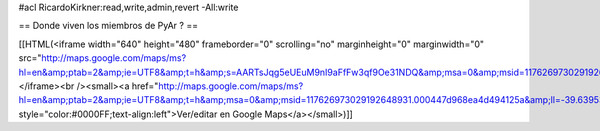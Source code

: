 #acl RicardoKirkner:read,write,admin,revert -All:write

== Donde viven los miembros de PyAr ? ==

[[HTML(<iframe width="640" height="480" frameborder="0" scrolling="no" marginheight="0" marginwidth="0" src="http://maps.google.com/maps/ms?hl=en&amp;ptab=2&amp;ie=UTF8&amp;t=h&amp;s=AARTsJqg5eUEuM9nI9aFfFw3qf9Oe31NDQ&amp;msa=0&amp;msid=117626973029192648931.000447d968ea4d494125a&amp;ll=-39.639538,-57.304687&amp;spn=115.689033,225&amp;z=2&amp;output=embed"></iframe><br /><small><a href="http://maps.google.com/maps/ms?hl=en&amp;ptab=2&amp;ie=UTF8&amp;t=h&amp;msa=0&amp;msid=117626973029192648931.000447d968ea4d494125a&amp;ll=-39.639538,-57.304687&amp;spn=115.689033,225&amp;z=2&amp;source=embed" style="color:#0000FF;text-align:left">Ver/editar en Google Maps</a></small>)]]
